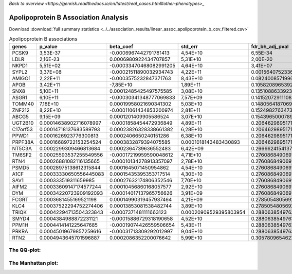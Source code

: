.. _apolipoprotein_b:

`Back to overview <https://genrisk.readthedocs.io/en/latest/real_cases.html#other-phenotypes>_`

Apolipoprotein B Association Analysis
==============================================
Download :download:`full summary statistics <../../association_results/linear_assoc_apolipoprotein_b_cov_filtered.csv>`

.. csv-table:: Apolipoprotein B associations
   :delim: ;
   :header-rows: 1

    genes;p_value;beta_coef;std_err;fdr_bh_adj_pval
    PCSK9;3,53E-37;-0.0006967442791781413;4,54E+10;6,55E-34
    LDLR;2,16E-23;0.0006980922434707857;5,31E+10;2,00E-20
    NKPD1;5,51E+02;-0.00033470468082991205;4,64E+10;3,41E+07
    SYPL2;3,37E+08;-0.00021511890032934743;4,22E+11;0.001564075233617376
    AMIGO1;2,22E+11;-0.0003575232847371763;8,43E+10;0.08240085719968862
    APOB;3,42E+11;-7,85E+10;1,89E+11;0.10582089653926811
    SNX8;5,10E+11;0.00012485425497575585;3,08E+10;0.13510886339233322
    ASGR1;6,10E+11;-0.00030341348777069833;7,57E+09;0.14152072911108898
    TOMM40;7,18E+10;0.00019958021690341302;5,03E+10;0.14805641870691486
    ZNF212;8,22E+10;-0.00011061434853200974;2,81E+11;0.15249827634732785
    ABCG5;9,15E+09;0.0001201409905586524;3,07E+10;0.154396500078962
    UGT2B10;0.00014638902716078997;-0.0001858454472936849;4,89E+11;0.20646298951719397
    C17orf53;0.00014718137683589793;0.00023826328338661382;6,28E+10;0.20646298951719397
    PPWD1;0.0001626923776300813;0.0002406650240151286;6,38E+10;0.20646298951719397
    PRPF38A;0.00016689722153254524;0.0003832879394075585;0.0001018143483430893;0.20646298951719397
    NT5C3A;0.0002299309466813684;0.0002364739636552483;6,42E+09;0.266662415413717
    TM6SF2;0.00025593537255549556;-0.00017219959590048612;4,71E+10;0.27608684906911674
    RTN4;0.00026881082116135665;-0.00010134278913357097;2,78E+10;0.27608684906911674
    PSMD5;0.00028975138612315844;0.0001645071450954862;4,54E+10;0.27608684906911674
    A1CF;0.00033330650556445083;0.00015435395353717514;4,30E+10;0.27608684906911674
    SAV1;0.000333519311659985;0.00027632174806352546;7,70E+10;0.27608684906911674
    AIFM2;0.00033609147174577244;0.00010456860168057577;2,92E+10;0.27608684906911674
    DYM;0.00034220723909192093;-0.00014017137965756626;3,91E+09;0.27608684906911674
    FCGRT;0.0003681455169521198;0.00014990319457937464;4,21E+09;0.27850548056928154
    KLC4;0.00037522294752274406;0.00013853081538482744;3,89E+10;0.27850548056928154
    TRIQK;0.00042294713504323843;-0.0007371481111663123;0.00020909529395803954;0.2880638549763136
    SMYD4;0.0004384988872231121;-0.00015886729318190658;4,52E+10;0.2880638549763136
    PPM1H;0.0004414141225647685;-0.00019074426559506654;5,43E+11;0.2880638549763136
    PRKRA;0.00045019679857259616;-0.00031713309292012997;9,04E+10;0.2880638549763136
    RTN2;0.0004943645701596887;0.0002086352200076642;5,99E+10;0.30578096546277284

The QQ-plot:
------------
.. image:: ../../association_results/linear_assoc_apolipoprotein_b_cov_filtered_qqplot.png
    :width: 400
    :align: center

The Manhattan plot:
--------------------
.. image:: ../../association_results/linear_assoc_apolipoprotein_b_cov_filtered_manhattan.png
    :width: 400
    :align: center
